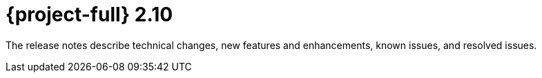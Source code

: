 // Module included in the following assemblies:
//
// * documentation/doc-Release_notes/master.adoc

:_content-type: CONCEPT
[id="rn-2-10_{context}"]
= {project-full} 2.10

[role="_abstract"]
The release notes describe technical changes, new features and enhancements, known issues, and resolved issues.

